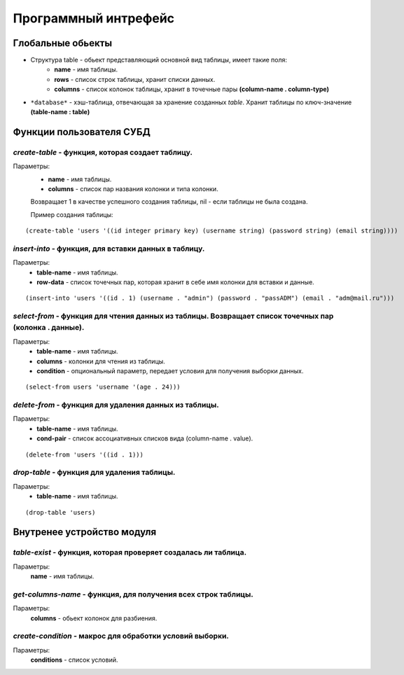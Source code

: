 Программный интрефейс
=====================

Глобальные обьекты
------------------

* Структура table - обьект представляющий основной вид таблицы, имеет такие поля:
    * **name** - имя таблицы.
    * **rows** - список строк таблицы, хранит списки данных.
    * **columns** - список колонок таблицы, хранит в точечные пары **(column-name . column-type)**

* ``*database*`` - хэш-таблица, отвечающая за хранение созданных *table*. Хранит таблицы по ключ-значение **(table-name : table)**

Функции пользователя СУБД
-------------------------

*create-table* - функция, которая создает таблицу. 
~~~~~~~~~~~~~~~~~~~~~~~~~~~~~~~~~~~~~~~~~~~~~~~~~
Параметры:
    * **name** - имя таблицы.
    * **columns** - список пар названия колонки и типа колонки.

    Возвращает 1 в качестве успешного создания таблицы, nil - если таблицы не была создана.

    Пример создания таблицы:

:: 
    
(create-table 'users '((id integer primary key) (username string) (password string) (email string))))


*insert-into* - функция, для вставки данных в таблицу.
~~~~~~~~~~~~~~~~~~~~~~~~~~~~~~~~~~~~~~~~~~~~~~~~~~~~~~
Параметры:
    * **table-name** - имя таблицы.
    * **row-data** - список точечных пар, которая хранит в себе имя колонки для вставки и данные. 

::

(insert-into 'users '((id . 1) (username . "admin") (password . "passADM") (email . "adm@mail.ru")))

*select-from* - функция для чтения данных из таблицы. Возвращает список точечных пар (колонка . данные).
~~~~~~~~~~~~~~~~~~~~~~~~~~~~~~~~~~~~~~~~~~~~~~~~~~~~~~~~~~~~~~~~~~~~~~~~~~~~~~~~~~~~~~~~~~~~~~~~~~~~~~~~
Параметры:
    * **table-name** - имя таблицы.
    * **columns** - колонки для чтения из таблицы.
    * **condition** - опциональный параметр, передает условия для получения выборки данных.

::

(select-from users 'username '(age . 24)))

*delete-from* - функция для удаления данных из таблицы.
~~~~~~~~~~~~~~~~~~~~~~~~~~~~~~~~~~~~~~~~~~~~~~~~~~~~~~~
Параметры:
    * **table-name** - имя таблицы.
    * **cond-pair** - список ассоциативных списков вида (column-name . value).

::

(delete-from 'users '((id . 1)))

*drop-table* - функция для удаления таблицы.
~~~~~~~~~~~~~~~~~~~~~~~~~~~~~~~~~~~~~~~~~~~~
Параметры:
    * **table-name** - имя таблицы.

::

(drop-table 'users)


Внутренее устройство модуля
---------------------------

*table-exist* - функция, которая проверяет создалась ли таблица.
~~~~~~~~~~~~~~~~~~~~~~~~~~~~~~~~~~~~~~~~~~~~~~~~~~~~~~~~~~~~~~~~
Параметры:
    **name** - имя таблицы.

*get-columns-name* - функция, для получения всех строк таблицы.
~~~~~~~~~~~~~~~~~~~~~~~~~~~~~~~~~~~~~~~~~~~~~~~~~~~~~~~~~~~~~~~
Параметры:
    **columns** - обьект колонок для разбиения.

*create-condition* - макрос для обработки условий выборки.
~~~~~~~~~~~~~~~~~~~~~~~~~~~~~~~~~~~~~~~~~~~~~~~~~~~~~~~~~~
Параметры:
    **conditions** - список условий.
